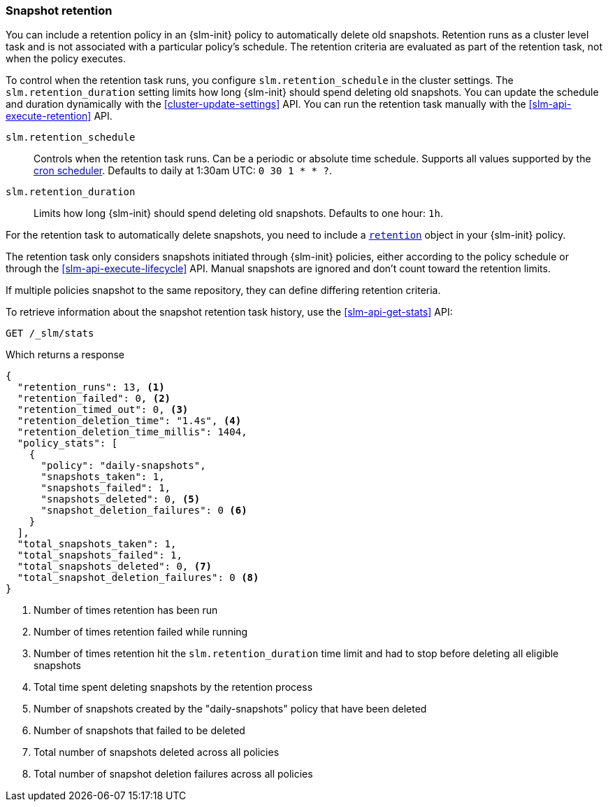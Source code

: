 [role="xpack"]
[testenv="basic"]
[[slm-retention]]
=== Snapshot retention

You can include a retention policy in an {slm-init} policy to automatically delete old snapshots. 
Retention runs as a cluster level task and is not associated with a particular policy's schedule.
The retention criteria are evaluated as part of the retention task, not when the policy executes.

To control when the retention task runs, you configure `slm.retention_schedule` in the cluster settings.
The `slm.retention_duration` setting limits how long {slm-init} should spend deleting old snapshots.
You can update the schedule and duration dynamically with the <<cluster-update-settings>> API.
You can run the retention task manually with the <<slm-api-execute-retention>> API. 

`slm.retention_schedule`:: 
Controls when the retention task runs. 
Can be a periodic or absolute time schedule. 
Supports all values supported by the <<schedule-cron,cron scheduler>>. 
Defaults to daily at 1:30am UTC: `0 30 1 * * ?`.

`slm.retention_duration`:: 
Limits how long {slm-init} should spend deleting old snapshots.
Defaults to one hour: `1h`.

For the retention task to automatically delete snapshots, 
you need to include a  <<slm-api-put-retention,`retention`>> object in your {slm-init} policy.

The retention task only considers snapshots initiated through {slm-init} policies,  
either according to the policy schedule or through the <<slm-api-execute-lifecycle>> API. 
Manual snapshots are ignored and don't count toward the retention limits.   

If multiple policies snapshot to the same repository, they can define differing retention criteria. 

To retrieve information about the snapshot retention task history, 
use the  <<slm-api-get-stats>> API:

[source,console]
--------------------------------------------------
GET /_slm/stats
--------------------------------------------------
// TEST[continued]

Which returns a response

[source,js]
--------------------------------------------------
{
  "retention_runs": 13, <1>
  "retention_failed": 0, <2>
  "retention_timed_out": 0, <3>
  "retention_deletion_time": "1.4s", <4>
  "retention_deletion_time_millis": 1404,
  "policy_stats": [
    {
      "policy": "daily-snapshots",
      "snapshots_taken": 1,
      "snapshots_failed": 1,
      "snapshots_deleted": 0, <5>
      "snapshot_deletion_failures": 0 <6>
    }
  ],
  "total_snapshots_taken": 1,
  "total_snapshots_failed": 1,
  "total_snapshots_deleted": 0, <7>
  "total_snapshot_deletion_failures": 0 <8>
}
--------------------------------------------------
// TESTRESPONSE[skip:this is not actually running retention]
<1> Number of times retention has been run
<2> Number of times retention failed while running
<3> Number of times retention hit the `slm.retention_duration` time limit and had to stop before deleting all eligible snapshots
<4> Total time spent deleting snapshots by the retention process
<5> Number of snapshots created by the "daily-snapshots" policy that have been deleted
<6> Number of snapshots that failed to be deleted
<7> Total number of snapshots deleted across all policies
<8> Total number of snapshot deletion failures across all policies
